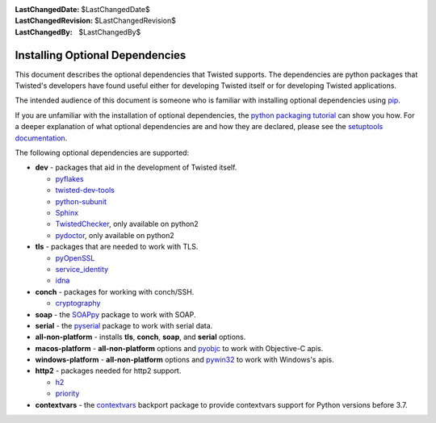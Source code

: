 :LastChangedDate: $LastChangedDate$
:LastChangedRevision: $LastChangedRevision$
:LastChangedBy: $LastChangedBy$

Installing Optional Dependencies
================================

This document describes the optional dependencies that Twisted supports.
The dependencies are python packages that Twisted's developers have found useful either for developing Twisted itself or for developing Twisted applications.

The intended audience of this document is someone who is familiar with installing optional dependencies using `pip`_.

If you are unfamiliar with the installation of optional dependencies, the `python packaging tutorial`_ can show you how.
For a deeper explanation of what optional dependencies are and how they are declared, please see the `setuptools documentation`_.

The following optional dependencies are supported:

* **dev** - packages that aid in the development of Twisted itself.

  * `pyflakes`_
  * `twisted-dev-tools`_
  * `python-subunit`_
  * `Sphinx`_
  * `TwistedChecker`_, only available on python2
  * `pydoctor`_, only available on python2


* **tls** - packages that are needed to work with TLS.

  * `pyOpenSSL`_
  * `service_identity`_
  * `idna`_

* **conch** - packages for working with conch/SSH.

  * `cryptography`_

* **soap** - the `SOAPpy`_ package to work with SOAP.

* **serial** - the `pyserial`_ package to work with serial data.

* **all-non-platform** - installs **tls**, **conch**, **soap**, and **serial** options.

* **macos-platform** - **all-non-platform** options and `pyobjc`_ to work with Objective-C apis.

* **windows-platform** - **all-non-platform** options and `pywin32`_ to work with Windows's apis.

* **http2** - packages needed for http2 support.

  * `h2`_
  * `priority`_

* **contextvars** - the `contextvars`_ backport package to provide contextvars support for Python versions before 3.7.


.. _pip: https://pip.pypa.io/en/latest/quickstart.html
.. _TwistedChecker: https://pypi.python.org/pypi/TwistedChecker
.. _pyflakes: https://pypi.python.org/pypi/pyflakes
.. _twisted-dev-tools: https://pypi.python.org/pypi/twisted-dev-tools
.. _python-subunit: https://pypi.python.org/pypi/python-subunit
.. _Sphinx: https://pypi.python.org/pypi/Sphinx/1.3b1
.. _pydoctor: https://pypi.python.org/pypi/pydoctor
.. _pyOpenSSL: https://pypi.python.org/pypi/pyOpenSSL
.. _service_identity: https://pypi.python.org/pypi/service_identity
.. _cryptography: https://pypi.python.org/pypi/cryptography
.. _SOAPpy: https://pypi.python.org/pypi/SOAPpy
.. _pyserial: https://pypi.python.org/pypi/pyserial
.. _pyobjc: https://pypi.python.org/pypi/pyobjc
.. _pywin32: https://pypi.python.org/pypi/pywin32
.. _`setuptools documentation`: https://pythonhosted.org/setuptools/setuptools.html#declaring-extras-optional-features-with-their-own-dependencies
.. _`python packaging tutorial`: https://packaging.python.org/en/latest/installing.html#examples
.. _idna: https://pypi.python.org/pypi/idna
.. _h2: https://pypi.python.org/pypi/h2
.. _priority: https://pypi.python.org/pypi/priority
.. _contextvars: https://pypi.org/project/contextvars/
